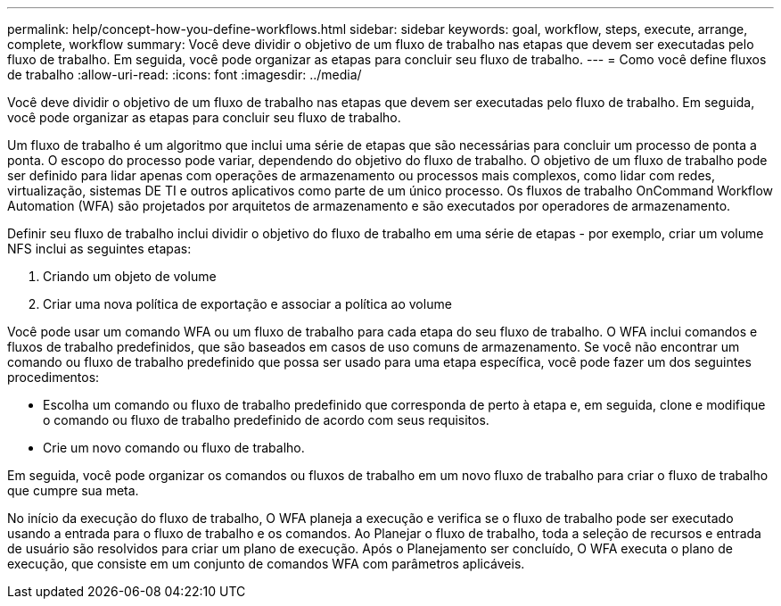 ---
permalink: help/concept-how-you-define-workflows.html 
sidebar: sidebar 
keywords: goal, workflow, steps, execute, arrange, complete, workflow 
summary: Você deve dividir o objetivo de um fluxo de trabalho nas etapas que devem ser executadas pelo fluxo de trabalho. Em seguida, você pode organizar as etapas para concluir seu fluxo de trabalho. 
---
= Como você define fluxos de trabalho
:allow-uri-read: 
:icons: font
:imagesdir: ../media/


[role="lead"]
Você deve dividir o objetivo de um fluxo de trabalho nas etapas que devem ser executadas pelo fluxo de trabalho. Em seguida, você pode organizar as etapas para concluir seu fluxo de trabalho.

Um fluxo de trabalho é um algoritmo que inclui uma série de etapas que são necessárias para concluir um processo de ponta a ponta. O escopo do processo pode variar, dependendo do objetivo do fluxo de trabalho. O objetivo de um fluxo de trabalho pode ser definido para lidar apenas com operações de armazenamento ou processos mais complexos, como lidar com redes, virtualização, sistemas DE TI e outros aplicativos como parte de um único processo. Os fluxos de trabalho OnCommand Workflow Automation (WFA) são projetados por arquitetos de armazenamento e são executados por operadores de armazenamento.

Definir seu fluxo de trabalho inclui dividir o objetivo do fluxo de trabalho em uma série de etapas - por exemplo, criar um volume NFS inclui as seguintes etapas:

. Criando um objeto de volume
. Criar uma nova política de exportação e associar a política ao volume


Você pode usar um comando WFA ou um fluxo de trabalho para cada etapa do seu fluxo de trabalho. O WFA inclui comandos e fluxos de trabalho predefinidos, que são baseados em casos de uso comuns de armazenamento. Se você não encontrar um comando ou fluxo de trabalho predefinido que possa ser usado para uma etapa específica, você pode fazer um dos seguintes procedimentos:

* Escolha um comando ou fluxo de trabalho predefinido que corresponda de perto à etapa e, em seguida, clone e modifique o comando ou fluxo de trabalho predefinido de acordo com seus requisitos.
* Crie um novo comando ou fluxo de trabalho.


Em seguida, você pode organizar os comandos ou fluxos de trabalho em um novo fluxo de trabalho para criar o fluxo de trabalho que cumpre sua meta.

No início da execução do fluxo de trabalho, O WFA planeja a execução e verifica se o fluxo de trabalho pode ser executado usando a entrada para o fluxo de trabalho e os comandos. Ao Planejar o fluxo de trabalho, toda a seleção de recursos e entrada de usuário são resolvidos para criar um plano de execução. Após o Planejamento ser concluído, O WFA executa o plano de execução, que consiste em um conjunto de comandos WFA com parâmetros aplicáveis.
